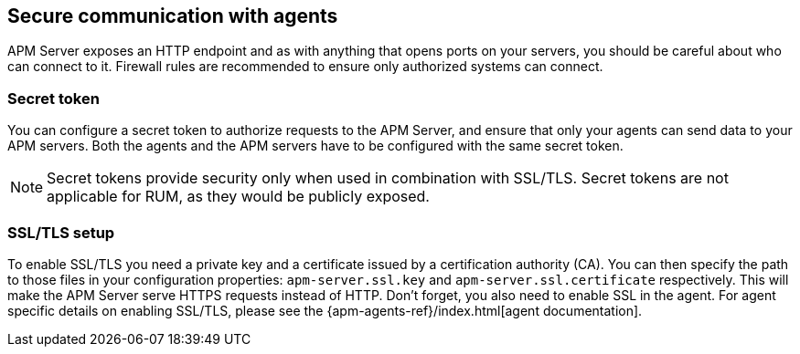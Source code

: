 [[security-overview]]
== Secure communication with agents

APM Server exposes an HTTP endpoint and as with anything that opens ports on your servers,
you should be careful about who can connect to it.
Firewall rules are recommended to ensure only authorized systems can connect.

[[secret-token]]
[float]
=== Secret token

You can configure a secret token to authorize requests to the APM Server,
and ensure that only your agents can send data to your APM servers.
Both the agents and the APM servers have to be configured with the same secret token.

NOTE: Secret tokens provide security only when used in combination with SSL/TLS.
Secret tokens are not applicable for RUM, as they would be publicly exposed.

[[ssl-setup]]
[float]
=== SSL/TLS setup

To enable SSL/TLS you need a private key and a certificate issued by a certification authority (CA).
You can then specify the path to those files in your configuration properties:
`apm-server.ssl.key` and `apm-server.ssl.certificate` respectively.
This will make the APM Server serve HTTPS requests instead of HTTP.
Don't forget, you also need to enable SSL in the agent.
For agent specific details on enabling SSL/TLS,
please see the {apm-agents-ref}/index.html[agent documentation].